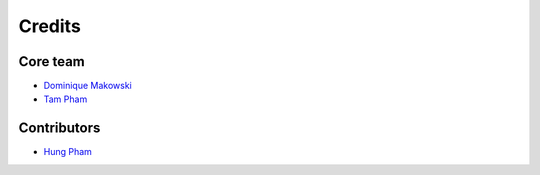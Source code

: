 =======
Credits
=======

Core team
----------------

* `Dominique Makowski <https://github.com/DominiqueMakowski>`_
* `Tam Pham <https://github.com/Tam-Pham>`_

Contributors
------------

* `Hung Pham <https://github.com/hungpham2511>`_

